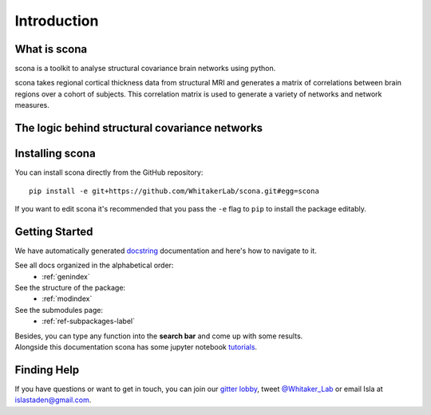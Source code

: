 Introduction
============

What is scona
-------------

scona is a toolkit to analyse structural covariance brain networks using python.

scona takes regional cortical thickness data from structural MRI and generates a matrix of correlations between brain regions over a cohort of subjects. This correlation matrix is used to generate a variety of networks and network measures.

The logic behind structural covariance networks
-----------------------------------------------

Installing scona
----------------

You can install scona directly from the GitHub repository::

    pip install -e git+https://github.com/WhitakerLab/scona.git#egg=scona

If you want to edit scona it's recommended that you pass the ``-e`` flag to ``pip`` to install the package editably.

Getting Started
---------------

We have automatically generated `docstring <https://github.com/WhitakerLab/scona/blob/master/DEVELOPMENT_GUIDE.md#writing-docstrings>`_ documentation and here's how to navigate to it.

See all docs organized in the alphabetical order:
    * :ref:`genindex`

See the structure of the package:
    * :ref:`modindex`

See the submodules page:
    * :ref:`ref-subpackages-label`

| Besides, you can type any function into the **search bar** and come up with some results.
| Alongside this documentation scona has some jupyter notebook `tutorials <https://github.com/WhitakerLab/scona/tree/master/tutorials>`_.

Finding Help
------------
If you have questions or want to get in touch, you can join our `gitter lobby <https://gitter.im/WhitakerLab/BrainNetworksInPython>`_, tweet `@Whitaker_Lab <https://twitter.com/Whitaker_Lab>`_ or email Isla at islastaden@gmail.com.


